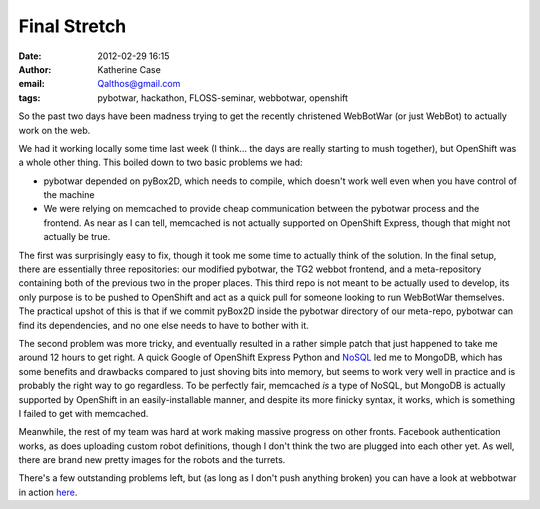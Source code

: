 Final Stretch
#############
:date: 2012-02-29 16:15
:author: Katherine Case
:email: Qalthos@gmail.com
:tags: pybotwar, hackathon, FLOSS-seminar, webbotwar, openshift

So the past two days have been madness trying to get the recently
christened WebBotWar (or just WebBot) to actually work on the web.

We had it working locally some time last week (I think... the days are
really starting to mush together), but OpenShift was a whole other
thing. This boiled down to two basic problems we had:

-  pybotwar depended on pyBox2D, which needs to compile, which doesn't
   work well even when you have control of the machine
-  We were relying on memcached to provide cheap communication between
   the pybotwar process and the frontend. As near as I can tell,
   memcached is not actually supported on OpenShift Express, though that
   might not actually be true.

The first was surprisingly easy to fix, though it took me some time to
actually think of the solution. In the final setup, there are
essentially three repositories: our modified pybotwar, the TG2 webbot
frontend, and a meta-repository containing both of the previous two in
the proper places. This third repo is not meant to be actually used to
develop, its only purpose is to be pushed to OpenShift and act as a
quick pull for someone looking to run WebBotWar themselves. The
practical upshot of this is that if we commit pyBox2D inside the
pybotwar directory of our meta-repo, pybotwar can find its dependencies,
and no one else needs to have to bother with it.

The second problem was more tricky, and eventually resulted in a rather
simple patch that just happened to take me around 12 hours to get right.
A quick Google of OpenShift Express Python and `NoSQL`_ led me to
MongoDB, which has some benefits and drawbacks compared to just shoving
bits into memory, but seems to work very well in practice and is
probably the right way to go regardless. To be perfectly fair, memcached
*is* a type of NoSQL, but MongoDB is actually supported by OpenShift in
an easily-installable manner, and despite its more finicky syntax, it
works, which is something I failed to get with memcached.

Meanwhile, the rest of my team was hard at work making massive progress
on other fronts. Facebook authentication works, as does uploading custom
robot definitions, though I don't think the two are plugged into each
other yet. As well, there are brand new pretty images for the robots and
the turrets.

There's a few outstanding problems left, but (as long as I don't push
anything broken) you can have a look at webbotwar in action `here`_.

.. _NoSQL: http://en.wikipedia.org/wiki/NoSQL
.. _here: webbotwar-qalthos.rhcloud.com
